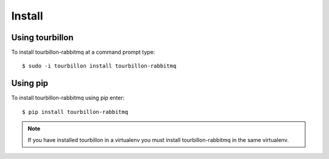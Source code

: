 Install
*******

Using tourbillon
================


To install tourbillon-rabbitmq at a command prompt type: ::

	$ sudo -i tourbillon install tourbillon-rabbitmq



Using pip
=========


To install tourbillon-rabbitmq using pip enter: ::

	$ pip install tourbillon-rabbitmq

.. note::
	
	If you have installed tourbillon in a virtualenv you must install tourbillon-rabbitmq in the same virtualenv.

